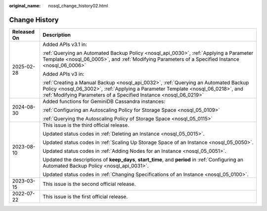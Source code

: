 :original_name: nosql_change_history02.html

.. _nosql_change_history02:

Change History
==============

+-----------------------------------+---------------------------------------------------------------------------------------------------------------------------------------------------------------------------------------------------------------------------------------------+
| Released On                       | Description                                                                                                                                                                                                                                 |
+===================================+=============================================================================================================================================================================================================================================+
| 2025-02-28                        | Added APIs v3.1 in:                                                                                                                                                                                                                         |
|                                   |                                                                                                                                                                                                                                             |
|                                   | :ref:`Querying an Automated Backup Policy <nosql_api_0030>`, :ref:`Applying a Parameter Template <nosql_06_0005>`, and :ref:`Modifying Parameters of a Specified Instance <nosql_06_0006>`                                                  |
|                                   |                                                                                                                                                                                                                                             |
|                                   | Added APIs v3 in:                                                                                                                                                                                                                           |
|                                   |                                                                                                                                                                                                                                             |
|                                   | :ref:`Creating a Manual Backup <nosql_api_0032>`, :ref:`Querying an Automated Backup Policy <nosql_06_3002>`, :ref:`Applying a Parameter Template <nosql_06_0218>`, and :ref:`Modifying Parameters of a Specified Instance <nosql_06_0219>` |
+-----------------------------------+---------------------------------------------------------------------------------------------------------------------------------------------------------------------------------------------------------------------------------------------+
| 2024-08-30                        | Added functions for GeminiDB Cassandra instances:                                                                                                                                                                                           |
|                                   |                                                                                                                                                                                                                                             |
|                                   | :ref:`Configuring an Autoscaling Policy for Storage Space <nosql_05_0109>`                                                                                                                                                                  |
|                                   |                                                                                                                                                                                                                                             |
|                                   | :ref:`Querying the Autoscaling Policy of Storage Space <nosql_05_0115>`                                                                                                                                                                     |
+-----------------------------------+---------------------------------------------------------------------------------------------------------------------------------------------------------------------------------------------------------------------------------------------+
| 2023-08-10                        | This issue is the third official release.                                                                                                                                                                                                   |
|                                   |                                                                                                                                                                                                                                             |
|                                   | Updated status codes in :ref:`Deleting an Instance <nosql_05_0015>`.                                                                                                                                                                        |
|                                   |                                                                                                                                                                                                                                             |
|                                   | Updated status codes in :ref:`Scaling Up Storage Space of an Instance <nosql_05_0050>`.                                                                                                                                                     |
|                                   |                                                                                                                                                                                                                                             |
|                                   | Updated status codes in :ref:`Adding Nodes for an Instance <nosql_05_0051>`.                                                                                                                                                                |
|                                   |                                                                                                                                                                                                                                             |
|                                   | Updated the descriptions of **keep_days**, **start_time**, and **period** in :ref:`Configuring an Automated Backup Policy <nosql_api_0031>`.                                                                                                |
|                                   |                                                                                                                                                                                                                                             |
|                                   | Updated status codes in :ref:`Changing Specifications of an Instance <nosql_05_0100>`.                                                                                                                                                      |
+-----------------------------------+---------------------------------------------------------------------------------------------------------------------------------------------------------------------------------------------------------------------------------------------+
| 2023-03-15                        | This issue is the second official release.                                                                                                                                                                                                  |
+-----------------------------------+---------------------------------------------------------------------------------------------------------------------------------------------------------------------------------------------------------------------------------------------+
| 2022-07-22                        | This issue is the first official release.                                                                                                                                                                                                   |
+-----------------------------------+---------------------------------------------------------------------------------------------------------------------------------------------------------------------------------------------------------------------------------------------+
